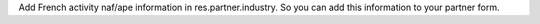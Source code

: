 Add French activity naf/ape information in res.partner.industry.
So you can add this information to your partner form.
